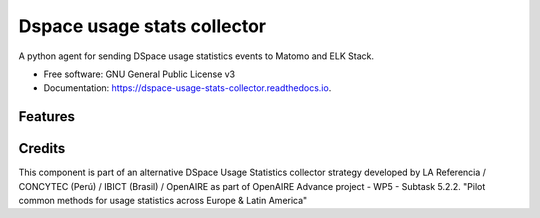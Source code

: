 ============================
Dspace usage stats collector
============================


.. image:: https://img.shields.io/pypi/v/dspace-usage-stats-collector.svg
        :target: https://pypi.python.org/pypi/dspace-usage-stats-collector

.. image:: https://img.shields.io/travis/lareferencia/dspace-usage-stats-collector.svg
        :target: https://travis-ci.org/lareferencia/dspace-usage-stats-collector

.. image:: https://readthedocs.org/projects/dspace-usage-stats-collector/badge/?version=latest
        :target: https://dspace-usage-stats-collector.readthedocs.io/en/latest/?badge=latest
        :alt: Documentation Status
        
.. image:: https://img.shields.io/pypi/l/dspace-usage-stats-collector.svg
        :target: https://pypi.python.org/pypi/dspace-usage-stats-collector
        :alt: License




A python agent for sending DSpace usage statistics events to Matomo and ELK Stack. 


* Free software: GNU General Public License v3
* Documentation: https://dspace-usage-stats-collector.readthedocs.io.


Features
--------


Credits
-------

This component is part of an alternative DSpace Usage Statistics collector strategy developed by LA Referencia / CONCYTEC (Perú) / IBICT (Brasil) / OpenAIRE as part of OpenAIRE Advance project - WP5 - Subtask 5.2.2. "Pilot common methods for usage statistics across Europe & Latin America"

